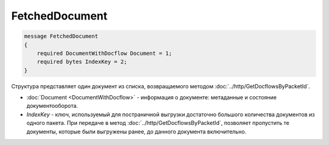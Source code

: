 FetchedDocument
===============

.. code-block:: protobuf

   message FetchedDocument
   {
       required DocumentWithDocflow Document = 1;
       required bytes IndexKey = 2;
   }

Структура представляет один документ из списка, возвращаемого методом :doc:`../http/GetDocflowsByPacketId`.

-  :doc:`Document <DocumentWithDocflow>` - информация о документе: метаданные и состояние документооборота.
-  *IndexKey* - ключ, используемый для постраничной выгрузки достаточно большого количества документов из одного пакета. При передаче в метод :doc:`../http/GetDocflowsByPacketId`, позволяет пропустить те документы, которые были выгружены ранее, до данного документа включительно.
